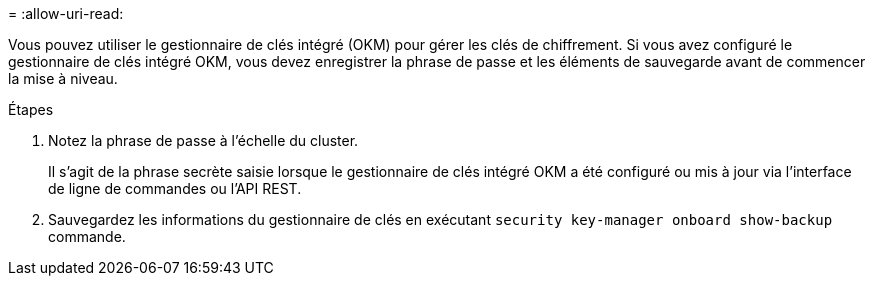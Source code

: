 = 
:allow-uri-read: 


Vous pouvez utiliser le gestionnaire de clés intégré (OKM) pour gérer les clés de chiffrement. Si vous avez configuré le gestionnaire de clés intégré OKM, vous devez enregistrer la phrase de passe et les éléments de sauvegarde avant de commencer la mise à niveau.

.Étapes
. Notez la phrase de passe à l'échelle du cluster.
+
Il s'agit de la phrase secrète saisie lorsque le gestionnaire de clés intégré OKM a été configuré ou mis à jour via l'interface de ligne de commandes ou l'API REST.

. Sauvegardez les informations du gestionnaire de clés en exécutant `security key-manager onboard show-backup` commande.

